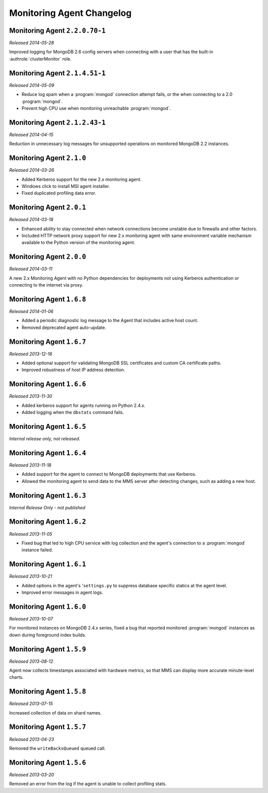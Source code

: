 ==========================
Monitoring Agent Changelog
==========================

.. NOTE TO WRITERS:

       All entries should be in the past tense.

.. default-domain:: mongodb

Monitoring Agent ``2.2.0.70-1``
-------------------------------

*Released 2014-05-28*

Improved logging for MongoDB 2.6 config servers when connecting with a user
that has the built-in :authrole:`clusterMonitor` role.

Monitoring Agent ``2.1.4.51-1``
-------------------------------

*Released 2014-05-09*

- Reduce log spam when a :program:`mongod` connection attempt fails, or
  the when connecting to a 2.0 :program:`mongod`.

- Prevent high CPU use when monitoring unreachable :program:`mongod`.

Monitoring Agent ``2.1.2.43-1``
-------------------------------

*Released 2014-04-15*

Reduction in unnecessary log messages for unsupported operations on
monitored MongoDB 2.2 instances.

Monitoring Agent ``2.1.0``
--------------------------

*Released 2014-03-26*

- Added Kerberos support for the new 2.x monitoring agent.

- Windows click to install MSI agent installer.

- Fixed duplicated profiling data error.

Monitoring Agent ``2.0.1``
--------------------------

*Released 2014-03-18*

- Enhanced ability to stay connected when network connections become unstable
  due to firewalls and other factors.

- Included HTTP network proxy support for new 2.x monitoring agent with same
  environment variable mechanism available to the Python version of the
  monitoring agent.

Monitoring Agent ``2.0.0``
--------------------------

*Released 2014-03-11*

A new 2.x Monitoring Agent with no Python dependencies for deployments not
using Kerberos authentication or connecting to the internet via proxy.

Monitoring Agent ``1.6.8``
--------------------------

*Released 2014-01-06*

- Added a periodic diagnostic log message to the Agent that includes
  active host count.

- Removed deprecated agent auto-update.

Monitoring Agent ``1.6.7``
--------------------------

*Released 2013-12-16*

- Added optional support for validating MongoDB SSL certificates and custom CA
  certificate paths.

- Improved robustness of host IP address detection.

Monitoring Agent ``1.6.6``
--------------------------

*Released 2013-11-30*

- Added kerberos support for agents running on Python 2.4.x.

- Added logging when the ``dbstats`` command fails.

Monitoring Agent ``1.6.5``
--------------------------

*Internal release only, not released*.

Monitoring Agent ``1.6.4``
--------------------------

*Released 2013-11-18*

- Added support for the agent to connect to MongoDB deployments that
  use Kerberos.

- Allowed the monitoring agent to send data to the MMS server after
  detecting changes, such as adding a new host.

Monitoring Agent ``1.6.3``
--------------------------

*Internal Release Only - not published*

Monitoring Agent ``1.6.2``
--------------------------

*Released 2013-11-05*

- Fixed bug that led to high CPU service with log collection
  and the agent's connection to a :program:`mongod` instance failed.

Monitoring Agent ``1.6.1``
--------------------------

*Released 2013-10-21*

- Added options in the agent's '``settings.py`` to suppress database
  specific statics at the agent level.

- Improved error messages in agent logs.

Monitoring Agent ``1.6.0``
--------------------------

*Released 2013-10-07*

For monitored instances on MongoDB 2.4.x series, fixed
a bug that reported monitored :program:`mongod` instances as down
during foreground index builds.

Monitoring Agent ``1.5.9``
--------------------------

*Released 2013-08-12*

Agent now collects timestamps associated with hardware metrics, so
that MMS can display more accurate minute-level charts.

Monitoring Agent ``1.5.8``
--------------------------

*Released 2013-07-15*

Increased collection of data on shard names.

Monitoring Agent ``1.5.7``
--------------------------

*Released 2013-04-23*

Removed the ``writeBacksQueued`` queued call.

Monitoring Agent ``1.5.6``
--------------------------

*Released 2013-03-20*

Removed an error from the log if the agent is unable to collect
profiling stats.

